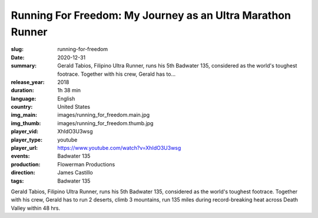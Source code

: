 Running For Freedom: My Journey as an Ultra Marathon Runner
###########################################################

:slug: running-for-freedom
:date: 2020-12-31
:summary: Gerald Tabios, Filipino Ultra Runner, runs his 5th Badwater 135, considered as the world's toughest footrace. Together with his crew, Gerald has to...
:release_year: 2018
:duration: 1h 38 min
:language: English
:country: United States
:img_main: images/running_for_freedom.main.jpg
:img_thumb: images/running_for_freedom.thumb.jpg
:player_vid: XhIdO3U3wsg
:player_type: youtube
:player_url: https://www.youtube.com/watch?v=XhIdO3U3wsg
:events: Badwater 135
:production: Flowerman Productions
:direction: James Castillo
:tags: Badwater 135

Gerald Tabios, Filipino Ultra Runner, runs his 5th Badwater 135, considered as the world's toughest footrace. Together with his crew, Gerald has to run 2 deserts, climb 3 mountains, run 135 miles during record-breaking heat across Death Valley within 48 hrs.
